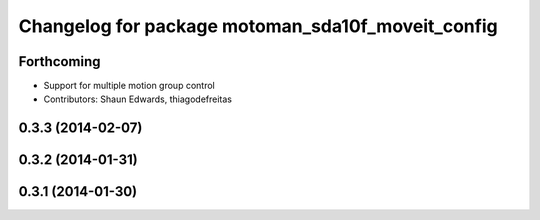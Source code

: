 ^^^^^^^^^^^^^^^^^^^^^^^^^^^^^^^^^^^^^^^^^^^^^^^^^^
Changelog for package motoman_sda10f_moveit_config
^^^^^^^^^^^^^^^^^^^^^^^^^^^^^^^^^^^^^^^^^^^^^^^^^^

Forthcoming
-----------
* Support for multiple motion group control
* Contributors: Shaun Edwards, thiagodefreitas

0.3.3 (2014-02-07)
------------------

0.3.2 (2014-01-31)
------------------

0.3.1 (2014-01-30)
------------------

